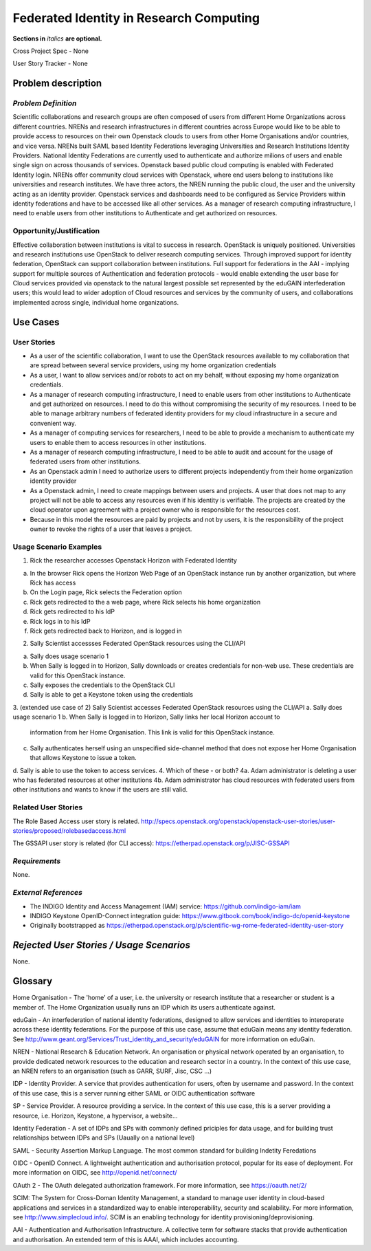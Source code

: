 .. This template should be in ReSTructured text. Please do not delete any of
.. the sections in this template.  If you have nothing to say for a whole
.. section, just write: None.  For help with syntax, see
.. http://sphinx-doc.org/rest.html You can also use an online RST editor at
.. rst.ninjs.org to generate proper RST.
.. Contact saverio.proto@switch.ch for questions on this document

Federated Identity in Research Computing
==========================
**Sections in** *italics* **are optional.**

.. In order to propose submitting a User Story as a cross project spec replace
.. 'Cross Project Spec - None' with 'Cross Project Spec - Ready for Submission'
.. after this change is accepted and merged then submit the Cross Project Spec
.. to the openstack/openstack-specs repository and replace 'Ready for
.. Submission' with a link to the review, and after merger of the Cross Project
.. spec with a link to the spec. Before proposing be sure to create and provide
.. a link to the User Story Tracker

Cross Project Spec - None

User Story Tracker - None

Problem description
-------------------

*Problem Definition*
++++++++++++++++++++
.. This section is optional.
.. Please use it to provide additional details (if available) about your user story
.. (if warranted) for further expansion for clarity.  A detailed description of the
.. problem. This should include the types of functions that you expect to run on
.. OpenStack and their interactions both with OpenStack and with external systems.
.. Please replace "None." with the problem description if you plan to use this
.. section.

Scientific collaborations and research groups are often composed of users from
different Home Organizations across different countries. NRENs and research
infrastructures in different countries across Europe would like to be able to
provide access to resources on their own Openstack clouds to users from other
Home Organisations and/or countries, and vice versa.
NRENs built SAML based Identity
Federations leveraging Universities and Research Institutions Identity
Providers. National Identity Federations are currently used to authenticate and
authorize milions of users and enable single sign on across thousands of
services.  Openstack based public cloud computing is enabled with Federated
Identity login.
NRENs offer community cloud services with Openstack, where end users belong to
institutions like universities and research institutes. We have three actors,
the NREN running the public cloud, the user and the university acting as an
identity provider.
Openstack services and dashboards need to be configured as Service Providers
within identity federations and have to be accessed like all other services.
As a manager of research computing infrastructure, I need to enable users  from
other institutions to Authenticate and get authorized on resources.



Opportunity/Justification
+++++++++++++++++++++++++
.. This section is mandatory.
.. Use this section to give opportunity details that support why
.. pursuing these user stories would help address key barriers to adoption or
.. operation.

.. Some examples of information that might be included here are applicable market
.. segments, workloads, user bases, etc. and any associated data.  Please replace
.. "None." with the appropriate data.

Effective collaboration between institutions is vital to success in research.
OpenStack is uniquely positioned.  Universities and research institutions use
OpenStack to deliver research computing services.  Through improved support for
identity federation, OpenStack can support collaboration between institutions.
Full  support for federations in the AAI  - implying support for multiple
sources of Authentication and federation protocols - would enable extending the
user base for Cloud services provided via openstack to the natural largest
possible set represented by the eduGAIN interfederation users; this would lead
to wider adoption of Cloud resources and services by the community of users,
and collaborations implemented across single, individual home organizations.


Use Cases
---------

User Stories
++++++++++++
..  This section is mandatory. You may submit multiple
.. user stories in a single submission as long as they are inter-related and can be
.. associated with a single epic and/or function.  If the user stories are
.. explaining goals that fall under different epics/themes then please complete a
.. separate submission for each group of user stories.  Please replace "None." with
.. the appropriate data.

.. A list of user stories ideally in this or a similar format:

.. * As a <type of user>, I want to <goal> so that <benefit>

* As a user of the scientific collaboration, I want to use the OpenStack
  resources available to my collaboration that are spread between several
  service providers, using my home organization credentials

* As a user, I want to allow services and/or robots to act on my behalf,
  without exposing my home organization credentials.

* As a manager of research computing infrastructure, I need to enable users
  from other institutions to Authenticate and get authorized on resources.  I
  need to do this without compromising the security of my resources. I need to
  be able to manage arbitrary numbers of federated identity providers for my
  cloud infrastructure in a secure and convenient way.

* As a manager of computing services for researchers, I need to be able to
  provide a mechanism to authenticate my users to enable them to access
  resources in other institutions.

* As a manager of research computing infrastructure, I need to be able to audit
  and account for the usage of federated users from other institutions.

* As an Openstack admin I need to authorize users to different projects
  independently from their home organization identity provider

* As a Openstack admin, I need to create mappings between users and projects. A
  user that does not map to any project will not be able to access any
  resources even if his identity is verifiable. The projects are created by the
  cloud operator upon agreement with a project owner who is responsible for the
  resources cost.

* Because in this model the resources are paid by projects and not by users, it
  is the responsibility of the project owner to revoke the rights of a user that
  leaves a project.

Usage Scenario Examples
+++++++++++++++++++++++
.. This section is mandatory.
.. In order to explain your user stories, if possible, provide an example in the
.. form of a scenario to show how the specified user type might interact with the
.. user story and what they might expect.  An example of a usage scenario can be
.. found at http://agilemodeling.com/artifacts/usageScenario.htm of a currently
.. implemented or documented planned solution.  Please replace "None." with the
.. appropriate data.

.. If you have multiple usage scenarios/examples (the more the merrier) you may
.. want to use a numbered list with a title for each one, like the following:

.. 1. Usage Scenario Title a. 1st Step b. 2nd Step 2. Usage Scenario Title a. 1st
.. Step b. 2nd Step 3. [...]

1. Rick the researcher accesses Openstack Horizon with Federated Identity

a. In the browser Rick opens the Horizon Web Page of an OpenStack instance run by another organization, but where Rick has access
b. On the Login page, Rick selects the Federation option
c. Rick gets redirected to the a web page, where Rick selects his home organization
d. Rick gets redirected to his IdP
e. Rick logs in to his IdP
f. Rick gets redirected back to Horizon, and is logged in

2. Sally Scientist accessses Federated OpenStack resources using the CLI/API

a. Sally does usage scenario 1
b. When Sally is logged in to Horizon, Sally downloads or creates credentials for non-web use. These credentials are valid for this OpenStack instance.
c. Sally exposes the credentials to the OpenStack CLI
d. Sally is able to get a Keystone token using the credentials

.. (aloga) I don't understand this scenario. Step (b) is an ankward step from the user point of view. If the user has to manage several credentials for several OpenStack providers the federation does not exist.


3. (extended use case of 2) Sally Scientist accesses Federated OpenStack resources using the CLI/API
a. Sally does usage scenario 1
b. When Sally is logged in to Horizon, Sally links her local Horizon account to
   information from her Home Organisation. This link is valid for this OpenStack
   instance.
c. Sally authenticates herself using an unspecified side-channel method that
   does not expose her Home Organisation that allows Keystone to issue a token.
d. Sally is able to use the token to access services.
4. Which of these - or both?
4a. Adam administrator is deleting a user who has federated resources at other institutions
4b. Adam administrator has cloud resources with federated users from other institutions and wants to know if the users are still valid.


Related User Stories
++++++++++++++++++++
.. This section is mandatory.
.. If there are related user stories that have some overlap in the problem domain or
.. that you perceive may partially share requirements or a solution, reference them
.. here.

The Role Based Access user story is related.
http://specs.openstack.org/openstack/openstack-user-stories/user-stories/proposed/rolebasedaccess.html

The GSSAPI user story is related (for CLI access):
https://etherpad.openstack.org/p/JISC-GSSAPI

*Requirements*
++++++++++++++
.. This section is optional.  It might be useful to specify
.. additional requirements that should be considered but may not be
.. apparent through the user story and usage examples.  This information will help
.. the development be aware of any additional known constraints that need to be met
.. for adoption of the newly implemented features/functionality.  Use this section
.. to define tahe functions that must be available or any specific technical
.. requirementsthat exist in order to successfully support your use case. If there
.. are requirements that are external to OpenStack, note them as such. Please
.. always add a comprehensible description to ensure that people understand your
.. need.

.. * 1st Requirement
.. * 2nd Requirement
.. * [...]

None.

*External References*
+++++++++++++++++++++
.. This section is optional.
.. Please use this section to add references for standards or well-defined
.. mechanisms.  You can also use this section to reference existing functionality
.. that fits your user story outside of OpenStack.  If any of your requirements
.. specifically call for the implementation of a standard or protocol or other
.. well-defined mechanism, use this section to list them.

- The INDIGO Identity and Access Management (IAM) service: https://github.com/indigo-iam/iam
- INDIGO Keystone OpenID-Connect integration guide: https://www.gitbook.com/book/indigo-dc/openid-keystone
- Originally bootstrapped as https://etherpad.openstack.org/p/scientific-wg-rome-federated-identity-user-story

*Rejected User Stories / Usage Scenarios*
-----------------------------------------
.. This is optional
.. Please fill out this section after a User Story has been submitted as a
.. cross project spec to highlight any user stories deemed out of scope of the
.. relevant cross project spec.

None.

Glossary
--------

Home Organisation - The 'home' of a user, i.e. the university or research
institute that a researcher or student is a member of. The Home Organization
usually runs an IDP which its users authenticate against.

eduGain - An interfederation of national identity federations, designed to
allow services and identities to interoperate across these identity
federations. For the purpose of this use case, assume that eduGain means any
identity federation. See
http://www.geant.org/Services/Trust_identity_and_security/eduGAIN for more
information on eduGain.

NREN - National Research & Education Network. An organisation or physical
network operated by an organisation, to provide dedicated network resources to
the education and research sector in a country. In the context of this use
case, an NREN refers to an organisation (such as GARR, SURF, Jisc, CSC ...)

IDP - Identity Provider. A service that provides authentication for users,
often by username and password. In the context of this use case, this is a
server running either SAML or OIDC authentication software

SP - Service Provider. A resource providing a service. In the context of this
use case, this is a server providing a resource, i.e. Horizon, Keystone, a
hypervisor, a website...

Identity Federation - A set of IDPs and SPs with commonly defined priciples for
data usage, and for building trust relationships between IDPs and SPs (Uaually
on a national level)

SAML - Security Assertion Markup Language. The most common standard for
building Indetity Feredations

OIDC - OpenID Connect. A lightweight authentication and authorisation protocol,
popular for its ease of deployment. For more information on OIDC, see
http://openid.net/connect/

OAuth 2 - The OAuth delegated authorization framework. For more information, see https://oauth.net/2/

SCIM: The System for Cross-Doman Identity Management, a standard  to manage
user identity in cloud-based applications and services in a standardized way to
enable interoperability, security   and scalability. For more information, see
http://www.simplecloud.info/. SCIM is an enabling technology for identity
provisioning/deprovisioning.

AAI - Authentication and Authorisation Infrastructure. A collective term for
software stacks that provide authentication and authorisation. An extended term
of this is AAAI, which includes accounting.


.. This section is optional.
.. It is highly suggested that you define any terms,
.. abbreviations that are not   commonly used in order to ensure
.. that your user story is understood properly.

.. Provide a list of acronyms, their expansions, and what they actually mean in
.. general language here. Define any terms that are specific to your problem
.. domain. If there are devices, appliances, or software stacks that you expect to
.. interact with OpenStack, list them here.

.. Remember: OpenStack is used for a large number of deployments, and the better
.. you communicate your user story, the more likely it is to be considered by the
.. project teams and the product working group.

.. Examples:
.. **reST** reStructuredText is a simple markup language
.. **TLA** Three-Letter Abbreviation is an abbreviation consisting of three letters
.. **xyz** Another example abbreviation
